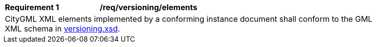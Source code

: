 [[req_verioning_elements]]
[width="90%",cols="2,6"]
|===
^|*Requirement  {counter:req-id}* |*/req/versioning/elements*
2+|CityGML XML elements implemented by a conforming instance document shall conform to the GML XML schema in http://schemas.opengis.net/citygml/3.0/versioning.xsd[versioning.xsd].
|===
